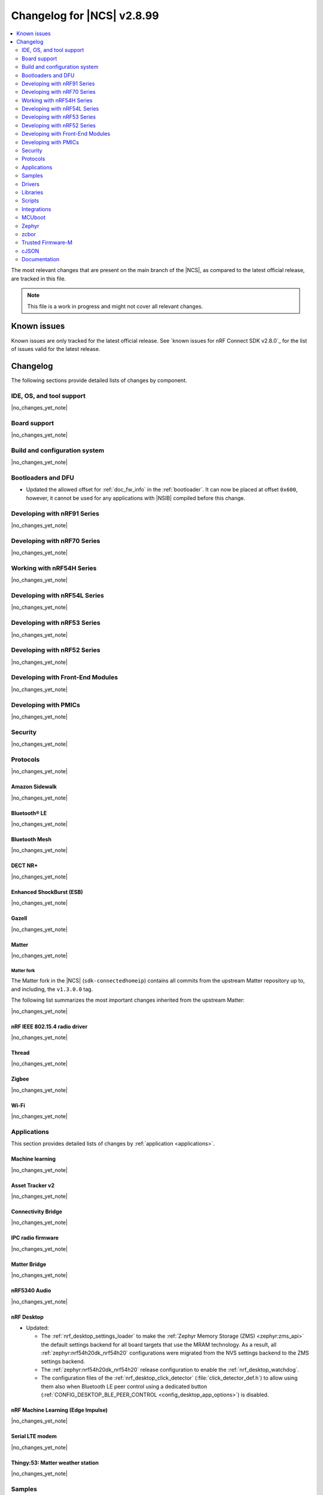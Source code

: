 .. _ncs_release_notes_changelog:

Changelog for |NCS| v2.8.99
###########################

.. contents::
   :local:
   :depth: 2

The most relevant changes that are present on the main branch of the |NCS|, as compared to the latest official release, are tracked in this file.

.. note::
   This file is a work in progress and might not cover all relevant changes.

.. HOWTO

   When adding a new PR, decide whether it needs an entry in the changelog.
   If it does, update this page.
   Add the sections you need, as only a handful of sections is kept when the changelog is cleaned.
   "Protocols" section serves as a highlight section for all protocol-related changes, including those made to samples, libraries, and so on.

Known issues
************

Known issues are only tracked for the latest official release.
See `known issues for nRF Connect SDK v2.8.0`_ for the list of issues valid for the latest release.

Changelog
*********

The following sections provide detailed lists of changes by component.

IDE, OS, and tool support
=========================

|no_changes_yet_note|

Board support
=============

|no_changes_yet_note|

Build and configuration system
==============================

|no_changes_yet_note|

Bootloaders and DFU
===================

* Updated the allowed offset for :ref:`doc_fw_info` in the :ref:`bootloader`.
  It can now be placed at offset ``0x600``, however, it cannot be used for any applications with |NSIB| compiled before this change.

Developing with nRF91 Series
============================

|no_changes_yet_note|

Developing with nRF70 Series
============================

|no_changes_yet_note|

Working with nRF54H Series
==========================

|no_changes_yet_note|

Developing with nRF54L Series
=============================

|no_changes_yet_note|

Developing with nRF53 Series
============================

|no_changes_yet_note|

Developing with nRF52 Series
============================

|no_changes_yet_note|

Developing with Front-End Modules
=================================

|no_changes_yet_note|

Developing with PMICs
=====================

|no_changes_yet_note|

Security
========

|no_changes_yet_note|

Protocols
=========

|no_changes_yet_note|

Amazon Sidewalk
---------------

|no_changes_yet_note|

Bluetooth® LE
-------------

|no_changes_yet_note|

Bluetooth Mesh
--------------

|no_changes_yet_note|

DECT NR+
--------

|no_changes_yet_note|

Enhanced ShockBurst (ESB)
-------------------------

|no_changes_yet_note|

Gazell
------

|no_changes_yet_note|

Matter
------

|no_changes_yet_note|

Matter fork
+++++++++++

The Matter fork in the |NCS| (``sdk-connectedhomeip``) contains all commits from the upstream Matter repository up to, and including, the ``v1.3.0.0`` tag.

The following list summarizes the most important changes inherited from the upstream Matter:

|no_changes_yet_note|

nRF IEEE 802.15.4 radio driver
------------------------------

|no_changes_yet_note|

Thread
------

|no_changes_yet_note|

Zigbee
------

|no_changes_yet_note|

Wi-Fi
-----

|no_changes_yet_note|

Applications
============

This section provides detailed lists of changes by :ref:`application <applications>`.

Machine learning
----------------

|no_changes_yet_note|

Asset Tracker v2
----------------

|no_changes_yet_note|

Connectivity Bridge
-------------------

|no_changes_yet_note|

IPC radio firmware
------------------

|no_changes_yet_note|

Matter Bridge
-------------

|no_changes_yet_note|

nRF5340 Audio
-------------

|no_changes_yet_note|

nRF Desktop
-----------

* Updated:

  * The :ref:`nrf_desktop_settings_loader` to make the :ref:`Zephyr Memory Storage (ZMS) <zephyr:zms_api>` the default settings backend for all board targets that use the MRAM technology.
    As a result, all :ref:`zephyr:nrf54h20dk_nrf54h20` configurations were migrated from the NVS settings backend to the ZMS settings backend.
  * The :ref:`zephyr:nrf54h20dk_nrf54h20` release configuration to enable the :ref:`nrf_desktop_watchdog`.
  * The configuration files of the :ref:`nrf_desktop_click_detector` (:file:`click_detector_def.h`) to allow using them also when Bluetooth LE peer control using a dedicated button (:ref:`CONFIG_DESKTOP_BLE_PEER_CONTROL <config_desktop_app_options>`) is disabled.

nRF Machine Learning (Edge Impulse)
-----------------------------------

|no_changes_yet_note|

Serial LTE modem
----------------

|no_changes_yet_note|

Thingy:53: Matter weather station
---------------------------------

|no_changes_yet_note|

Samples
=======

This section provides detailed lists of changes by :ref:`sample <samples>`.

Amazon Sidewalk samples
-----------------------

|no_changes_yet_note|

Bluetooth samples
-----------------

* Added:

  * The :ref:`channel_sounding_ras_reflector` sample demonstrating how to implement a Channel Sounding Reflector that exposes the Ranging Responder GATT Service.

* Updated:

  * Configurations of the following Bluetooth samples to make the :ref:`Zephyr Memory Storage (ZMS) <zephyr:zms_api>` the default settings backend for all board targets that use the MRAM technology:

      * :ref:`bluetooth_central_hids`
      * :ref:`peripheral_hids_keyboard`
      * :ref:`peripheral_hids_mouse`

    As a result, all :ref:`zephyr:nrf54h20dk_nrf54h20` configurations of the affected samples were migrated from the NVS settings backend to the ZMS settings backend.

Bluetooth Fast Pair samples
---------------------------

|no_changes_yet_note|

Bluetooth Mesh samples
----------------------

|no_changes_yet_note|

Cellular samples
----------------

* :ref:`location_sample` sample:

  * Updated:

    * The Thingy:91 X build to support Wi-Fi by default without overlays.


Cryptography samples
--------------------

|no_changes_yet_note|

Debug samples
-------------

|no_changes_yet_note|

DECT NR+ samples
----------------

* :ref:`dect_shell_application` sample:

  * Added:

    * The ``dect mac`` command.
      A brief MAC-level sample on top of DECT PHY interface with new commands to create a periodic cluster beacon, scan for it, associate or disassociate a PT/client, and send data to a FT/beacon random access window.
      This is not a full MAC implementation and not fully compliant with DECT NR+ MAC specification (`ETSI TS 103 636-4`_).
    * The ``startup_cmd`` command.
      This command is used to store shell commands to be run sequentially after bootup.

  * Updated:

    * The ``dect rssi_scan`` command with busy/possible/free subslot count-based RSSI scan.
    * The ``dect rx`` command to provide the possibility to iterate all channels and to enable RX filter.

Edge Impulse samples
--------------------

* :ref:`ei_data_forwarder_sample` sample:

  * Added support for the :ref:`zephyr:nrf54h20dk_nrf54h20` board.

* :ref:`ei_wrapper_sample` sample:

  * Added support for the :ref:`zephyr:nrf54h20dk_nrf54h20` board.

Enhanced ShockBurst samples
---------------------------

|no_changes_yet_note|

Gazell samples
--------------

|no_changes_yet_note|

Keys samples
------------

|no_changes_yet_note|

Matter samples
--------------

* :ref:`matter_template_sample` sample:

  * Updated the internal configuration for the :ref:`zephyr:nrf54l15dk_nrf54l15` target to use the DFU image compression and provide more memory space for the application.

Networking samples
------------------

|no_changes_yet_note|

NFC samples
-----------

|no_changes_yet_note|

nRF5340 samples
---------------

|no_changes_yet_note|

Peripheral samples
------------------

|no_changes_yet_note|

PMIC samples
------------

|no_changes_yet_note|

Protocol serialization samples
------------------------------

* Updated GPIO pins on nRF54L15 DK used for communication between the client and server over UART.
  One of the previously selected pins was also used to drive an LED, which may have disrupted the UART communication.

SDFW samples
------------

|no_changes_yet_note|

Sensor samples
--------------

|no_changes_yet_note|

SUIT samples
------------

|no_changes_yet_note|

Trusted Firmware-M (TF-M) samples
---------------------------------

|no_changes_yet_note|


Thread samples
--------------

|no_changes_yet_note|

Zigbee samples
--------------

|no_changes_yet_note|

Wi-Fi samples
-------------

|no_changes_yet_note|

Other samples
-------------

* :ref:`coremark_sample` sample:

  * Updated:

    * Configuration for the :ref:`zephyr:nrf54h20dk_nrf54h20` board to support multi-domain logging using the ARM Coresight STM.
    * The logging format in the standard logging mode to align it with the format used in the multi-domain logging mode.

Drivers
=======

This section provides detailed lists of changes by :ref:`driver <drivers>`.

|no_changes_yet_note|

Wi-Fi drivers
-------------

|no_changes_yet_note|

Libraries
=========

This section provides detailed lists of changes by :ref:`library <libraries>`.

Binary libraries
----------------

|no_changes_yet_note|

Bluetooth libraries and services
--------------------------------

* :ref:`hogp_readme` library:

  * Updated the :c:func:`bt_hogp_rep_read` function to forward the GATT read error code through the registered user callback.
    This ensures that API user is aware of the error.

Common Application Framework
----------------------------

|no_changes_yet_note|

Debug libraries
---------------

|no_changes_yet_note|

DFU libraries
-------------

|no_changes_yet_note|

Gazell libraries
----------------

|no_changes_yet_note|

Security libraries
------------------

|no_changes_yet_note|

Modem libraries
---------------

|no_changes_yet_note|

Multiprotocol Service Layer libraries
-------------------------------------

|no_changes_yet_note|

Libraries for networking
------------------------

|no_changes_yet_note|

Libraries for NFC
-----------------

|no_changes_yet_note|

nRF RPC libraries
-----------------

|no_changes_yet_note|

Other libraries
---------------

|no_changes_yet_note|

Security libraries
------------------

|no_changes_yet_note|

Shell libraries
---------------

|no_changes_yet_note|

Libraries for Zigbee
--------------------

|no_changes_yet_note|

sdk-nrfxlib
-----------

See the changelog for each library in the :doc:`nrfxlib documentation <nrfxlib:README>` for additional information.

Scripts
=======

This section provides detailed lists of changes by :ref:`script <scripts>`.

* Added semantic version support to :ref:`nrf_desktop_config_channel_script` Python script for devices that use the SUIT DFU.

Integrations
============

This section provides detailed lists of changes by :ref:`integration <integrations>`.

Google Fast Pair integration
----------------------------

|no_changes_yet_note|

Edge Impulse integration
------------------------

|no_changes_yet_note|

Memfault integration
--------------------

|no_changes_yet_note|

AVSystem integration
--------------------

|no_changes_yet_note|

nRF Cloud integration
---------------------

|no_changes_yet_note|

CoreMark integration
--------------------

|no_changes_yet_note|

DULT integration
----------------

|no_changes_yet_note|

MCUboot
=======

The MCUboot fork in |NCS| (``sdk-mcuboot``) contains all commits from the upstream MCUboot repository up to and including ``a4eda30f5b0cfd0cf15512be9dcd559239dbfc91``, with some |NCS| specific additions.

The code for integrating MCUboot into |NCS| is located in the :file:`ncs/nrf/modules/mcuboot` folder.

The following list summarizes both the main changes inherited from upstream MCUboot and the main changes applied to the |NCS| specific additions:

|no_changes_yet_note|

Zephyr
======

.. NOTE TO MAINTAINERS: All the Zephyr commits in the below git commands must be handled specially after each upmerge and each nRF Connect SDK release.

The Zephyr fork in |NCS| (``sdk-zephyr``) contains all commits from the upstream Zephyr repository up to and including ``beb733919d8d64a778a11bd5e7d5cbe5ae27b8ee``, with some |NCS| specific additions.

For the list of upstream Zephyr commits (not including cherry-picked commits) incorporated into nRF Connect SDK since the most recent release, run the following command from the :file:`ncs/zephyr` repository (after running ``west update``):

.. code-block:: none

   git log --oneline beb733919d ^ea02b93eea

For the list of |NCS| specific commits, including commits cherry-picked from upstream, run:

.. code-block:: none

   git log --oneline manifest-rev ^beb733919d

The current |NCS| main branch is based on revision ``beb733919d`` of Zephyr.

.. note::
   For possible breaking changes and changes between the latest Zephyr release and the current Zephyr version, refer to the :ref:`Zephyr release notes <zephyr_release_notes>`.

Additions specific to |NCS|
---------------------------

|no_changes_yet_note|

zcbor
=====

|no_changes_yet_note|

Trusted Firmware-M
==================

|no_changes_yet_note|

cJSON
=====

|no_changes_yet_note|

Documentation
=============

|no_changes_yet_note|
